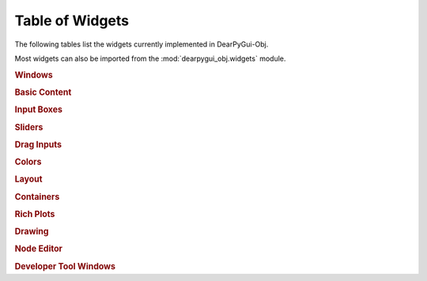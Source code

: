 Table of Widgets
================

The following tables list the widgets currently implemented in DearPyGui-Obj.

Most widgets can also be imported from the :mod:`dearpygui_obj.widgets` module.

.. rubric:: Windows

.. autosummary:: 
    :nosignatures:

    dearpygui_obj.window.MainWindow
    dearpygui_obj.window.Window
    dearpygui_obj.window.MenuBar


.. rubric:: Basic Content

.. autosummary:: 
    :nosignatures:

    dearpygui_obj.basic.Text
    dearpygui_obj.basic.LabelText
    dearpygui_obj.basic.Separator
    dearpygui_obj.basic.ProgressBar
    dearpygui_obj.basic.Button
    dearpygui_obj.basic.Checkbox
    dearpygui_obj.basic.Selectable
    dearpygui_obj.basic.RadioButtons
    dearpygui_obj.basic.ListBox
    dearpygui_obj.basic.Combo
    dearpygui_obj.basic.SimplePlot

.. rubric:: Input Boxes

.. autosummary:: 
    :nosignatures:

    dearpygui_obj.input.InputText
    dearpygui_obj.input.InputFloat
    dearpygui_obj.input.InputFloat2
    dearpygui_obj.input.InputFloat3
    dearpygui_obj.input.InputFloat4
    dearpygui_obj.input.InputInt
    dearpygui_obj.input.InputInt2
    dearpygui_obj.input.InputInt3
    dearpygui_obj.input.InputInt4

.. rubric:: Sliders

.. autosummary:: 
    :nosignatures:

    dearpygui_obj.input.SliderFloat
    dearpygui_obj.input.SliderFloat2
    dearpygui_obj.input.SliderFloat3
    dearpygui_obj.input.SliderFloat4
    dearpygui_obj.input.SliderInt
    dearpygui_obj.input.SliderInt2
    dearpygui_obj.input.SliderInt3
    dearpygui_obj.input.SliderInt4

.. rubric:: Drag Inputs

.. autosummary:: 
    :nosignatures:

    dearpygui_obj.input.DragFloat
    dearpygui_obj.input.DragFloat2
    dearpygui_obj.input.DragFloat3
    dearpygui_obj.input.DragFloat4
    dearpygui_obj.input.DragInt
    dearpygui_obj.input.DragInt2
    dearpygui_obj.input.DragInt3
    dearpygui_obj.input.DragInt4

.. rubric:: Colors

.. autosummary:: 
    :nosignatures:

    dearpygui_obj.input.ColorButton
    dearpygui_obj.input.ColorEdit
    dearpygui_obj.input.ColorPicker


.. rubric:: Layout

.. autosummary:: 
    :nosignatures:

    dearpygui_obj.layout.VSpacing
    dearpygui_obj.layout.HAlignNext
    dearpygui_obj.layout.group_horizontal
    dearpygui_obj.layout.LayoutGroup
    dearpygui_obj.layout.LayoutColumns
    dearpygui_obj.layout.LayoutIndent
    dearpygui_obj.layout.ChildView
    dearpygui_obj.layout.Dummy


.. rubric:: Containers

.. autosummary:: 
    :nosignatures:

    dearpygui_obj.containers.TreeNode
    dearpygui_obj.containers.TreeNodeHeader
    dearpygui_obj.containers.TabBar
    dearpygui_obj.containers.TabItem
    dearpygui_obj.containers.TabButton
    dearpygui_obj.containers.Menu
    dearpygui_obj.containers.MenuItem
    dearpygui_obj.containers.Popup


.. rubric:: Rich Plots

.. autosummary:: 
    :nosignatures:

    dearpygui_obj.plots.Plot
    dearpygui_obj.plots.dataseries.AreaSeries
    dearpygui_obj.plots.dataseries.BarSeries
    dearpygui_obj.plots.dataseries.CandleSeries
    dearpygui_obj.plots.dataseries.ErrorSeries
    dearpygui_obj.plots.dataseries.HeatSeries
    dearpygui_obj.plots.dataseries.HLineSeries
    dearpygui_obj.plots.dataseries.LineSeries
    dearpygui_obj.plots.dataseries.PieSeries
    dearpygui_obj.plots.dataseries.ScatterSeries
    dearpygui_obj.plots.dataseries.ShadeSeries
    dearpygui_obj.plots.dataseries.ShadeRangeSeries
    dearpygui_obj.plots.dataseries.StairSeries
    dearpygui_obj.plots.dataseries.StemSeries


.. rubric:: Drawing

.. autosummary:: 
    :nosignatures:

    dearpygui_obj.drawing.DrawingCanvas
    dearpygui_obj.drawing.DrawLine
    dearpygui_obj.drawing.DrawRectangle
    dearpygui_obj.drawing.DrawCircle
    dearpygui_obj.drawing.DrawText
    dearpygui_obj.drawing.DrawArrow
    dearpygui_obj.drawing.DrawPolyLine
    dearpygui_obj.drawing.DrawTriangle
    dearpygui_obj.drawing.DrawQuad
    dearpygui_obj.drawing.DrawPolygon
    dearpygui_obj.drawing.DrawBezierCurve

.. rubric:: Node Editor

.. autosummary:: 
    :nosignatures:

    dearpygui_obj.node.NodeEditor
    dearpygui_obj.node.Node
    dearpygui_obj.node.NodeAttribute


.. rubric:: Developer Tool Windows

.. autosummary:: 
    :nosignatures:

    dearpygui_obj.devtools.DebugWindow
    dearpygui_obj.devtools.MetricsWindow
    dearpygui_obj.devtools.StyleEditorWindow
    dearpygui_obj.devtools.DocumentationWindow
    dearpygui_obj.devtools.AboutWindow
